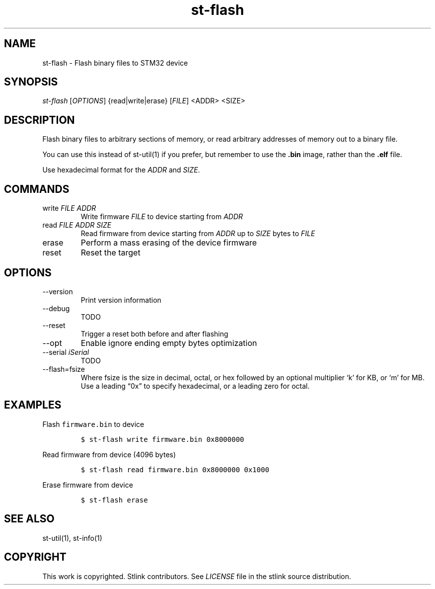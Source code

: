 .\" Automatically generated by Pandoc 2.9
.\"
.TH "st-flash" "1" "Feb 2018" "Open Source STMicroelectronics Stlink Tools" "stlink"
.hy
.SH NAME
.PP
st-flash - Flash binary files to STM32 device
.SH SYNOPSIS
.PP
\f[I]st-flash\f[R] [\f[I]OPTIONS\f[R]] {read|write|erase}
[\f[I]FILE\f[R]] <ADDR> <SIZE>
.SH DESCRIPTION
.PP
Flash binary files to arbitrary sections of memory, or read arbitrary
addresses of memory out to a binary file.
.PP
You can use this instead of st-util(1) if you prefer, but remember to
use the \f[B].bin\f[R] image, rather than the \f[B].elf\f[R] file.
.PP
Use hexadecimal format for the \f[I]ADDR\f[R] and \f[I]SIZE\f[R].
.SH COMMANDS
.TP
write \f[I]FILE\f[R] \f[I]ADDR\f[R]
Write firmware \f[I]FILE\f[R] to device starting from \f[I]ADDR\f[R]
.TP
read \f[I]FILE\f[R] \f[I]ADDR\f[R] \f[I]SIZE\f[R]
Read firmware from device starting from \f[I]ADDR\f[R] up to
\f[I]SIZE\f[R] bytes to \f[I]FILE\f[R]
.TP
erase
Perform a mass erasing of the device firmware
.TP
reset
Reset the target
.SH OPTIONS
.TP
--version
Print version information
.TP
--debug
TODO
.TP
--reset
Trigger a reset both before and after flashing
.TP
--opt
Enable ignore ending empty bytes optimization
.TP
--serial \f[I]iSerial\f[R]
TODO
.TP
--flash=fsize
Where fsize is the size in decimal, octal, or hex followed by an
optional multiplier `k' for KB, or `m' for MB.
Use a leading \[lq]0x\[rq] to specify hexadecimal, or a leading zero for
octal.
.SH EXAMPLES
.PP
Flash \f[C]firmware.bin\f[R] to device
.IP
.nf
\f[C]
$ st-flash write firmware.bin 0x8000000
\f[R]
.fi
.PP
Read firmware from device (4096 bytes)
.IP
.nf
\f[C]
$ st-flash read firmware.bin 0x8000000 0x1000
\f[R]
.fi
.PP
Erase firmware from device
.IP
.nf
\f[C]
$ st-flash erase
\f[R]
.fi
.SH SEE ALSO
.PP
st-util(1), st-info(1)
.SH COPYRIGHT
.PP
This work is copyrighted.
Stlink contributors.
See \f[I]LICENSE\f[R] file in the stlink source distribution.
